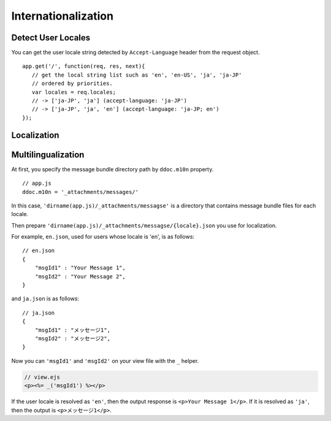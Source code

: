 .. highlight:: javascript

Internationalization
===============================================================================

Detect User Locales
-------------------------------------------------------------------------------

You can get the user locale string detected by ``Accept-Language`` header from the request object.

::

    app.get('/', function(req, res, next){
       // get the local string list such as 'en', 'en-US', 'ja', 'ja-JP'
       // ordered by priorities.
       var locales = req.locales;
       // -> ['ja-JP', 'ja'] (accept-language: 'ja-JP')
       // -> ['ja-JP', 'ja', 'en'] (accept-language: 'ja-JP; en')
    });

Localization
-------------------------------------------------------------------------------

.. warn:: Not implemented yet.

Multilingualization
-------------------------------------------------------------------------------

At first, you specify the message bundle directory path by ``ddoc.m10n`` property.

::

   // app.js
   ddoc.m10n = '_attachments/messages/'


In this case, ``'dirname(app.js)/_attachments/messagse'`` is a directory that contains message bundle files for each locale.

Then prepare ``'dirname(app.js)/_attachments/messagse/{locale}.json`` you use for localization.

For example, ``en.json``, used for users whose locale is 'en', is as follows:

::

   // en.json
   {
       "msgId1" : "Your Message 1",
       "msgId2" : "Your Message 2",
   }

and ``ja.json`` is as follows:

::

   // ja.json
   {
       "msgId1" : "メッセージ1",
       "msgId2" : "メッセージ2",
   }

Now you can ``'msgId1'`` and ``'msgId2'`` on your view file with the ``_`` helper.

..  code-block:: html

    // view.ejs
    <p><%= _('msgId1') %></p>

If the user locale is resolved as ``'en'``, then the output response is ``<p>Your Message 1</p>``. If it is resolved as ``'ja'``, then the output is ``<p>メッセージ1</p>``.


